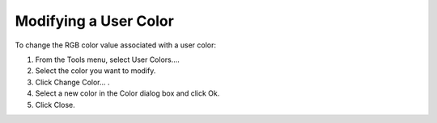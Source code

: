 

.. _Miscellaneous_Modifying_a_User_Color:


Modifying a User Color
======================

To change the RGB color value associated with a user color:

1.	From the Tools menu, select User Colors….

2.	Select the color you want to modify.

3.	Click Change Color… .

4.	Select a new color in the Color dialog box and click Ok.

5.	Click Close.



